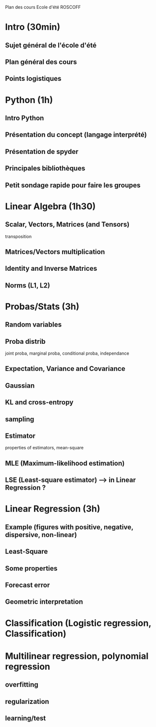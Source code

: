 Plan des cours Ecole d'été ROSCOFF

* Intro (30min)
** Sujet général de l'école d'été
** Plan général des cours
** Points logistiques

* Python (1h)
** Intro Python
** Présentation du concept (langage interprété)
** Présentation de spyder
** Principales bibliothèques
** Petit sondage rapide pour faire les groupes

* Linear Algebra (1h30)
** Scalar, Vectors, Matrices (and Tensors)
transposition
** Matrices/Vectors multiplication
** Identity and Inverse Matrices
** Norms (L1, L2)

* Probas/Stats (3h)
** Random variables
** Proba distrib
joint proba, marginal proba, conditional proba, independance
** Expectation, Variance and Covariance
** Gaussian
** KL and cross-entropy
** sampling
** Estimator
properties of estimators, mean-square
** MLE (Maximum-likelihood estimation)
** LSE (Least-square estimator) --> in Linear Regression ?

* Linear Regression (3h)
** Example (figures with positive, negative, dispersive, non-linear)
** Least-Square
** Some properties
** Forecast error
** Geometric interpretation

* Classification (Logistic regression, Classification)

* Multilinear regression, polynomial regression
** overfitting
** regularization
** learning/test
